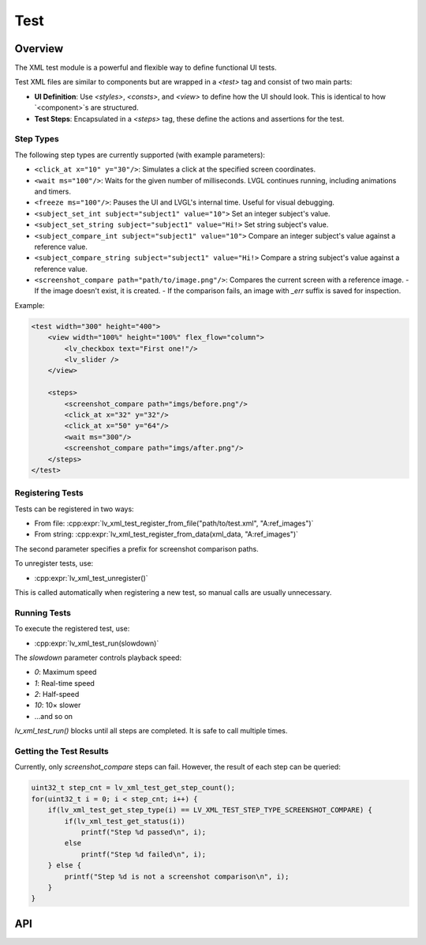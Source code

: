 .. _xml_test:

====
Test
====

Overview
********

The XML test module is a powerful and flexible way to define functional UI tests.

Test XML files are similar to components but are wrapped in a `<test>` tag and consist of two main parts:

- **UI Definition**: Use `<styles>`, `<consts>`, and `<view>` to define how the UI should look. This is identical to how `<component>`s are structured.
- **Test Steps**: Encapsulated in a `<steps>` tag, these define the actions and assertions for the test.

Step Types
----------

The following step types are currently supported (with example parameters):

- ``<click_at x="10" y="30"/>``: Simulates a click at the specified screen coordinates.
- ``<wait ms="100"/>``: Waits for the given number of milliseconds. LVGL continues running, including animations and timers.
- ``<freeze ms="100"/>``: Pauses the UI and LVGL's internal time. Useful for visual debugging.
- ``<subject_set_int subject="subject1" value="10">`` Set an integer subject's value.
- ``<subject_set_string subject="subject1" value="Hi!>`` Set string subject's value.
- ``<subject_compare_int subject="subject1" value="10">`` Compare an integer subject's value against a reference value.
- ``<subject_compare_string subject="subject1" value="Hi!>`` Compare a string subject's value against a reference value.
- ``<screenshot_compare path="path/to/image.png"/>``: Compares the current screen with a reference image.
  - If the image doesn't exist, it is created.
  - If the comparison fails, an image with `_err` suffix is saved for inspection.

Example:

.. code-block:: xml

    <test width="300" height="400">
        <view width="100%" height="100%" flex_flow="column">
            <lv_checkbox text="First one!"/>
            <lv_slider />
        </view>

        <steps>
            <screenshot_compare path="imgs/before.png"/>
            <click_at x="32" y="32"/>
            <click_at x="50" y="64"/>
            <wait ms="300"/>
            <screenshot_compare path="imgs/after.png"/>
        </steps>
    </test>

Registering Tests
-----------------

Tests can be registered in two ways:

- From file: :cpp:expr:`lv_xml_test_register_from_file("path/to/test.xml", "A:ref_images")`
- From string: :cpp:expr:`lv_xml_test_register_from_data(xml_data, "A:ref_images")`

The second parameter specifies a prefix for screenshot comparison paths.

To unregister tests, use:

- :cpp:expr:`lv_xml_test_unregister()`

This is called automatically when registering a new test, so manual calls are usually unnecessary.

Running Tests
-------------

To execute the registered test, use:

- :cpp:expr:`lv_xml_test_run(slowdown)`

The `slowdown` parameter controls playback speed:

- `0`: Maximum speed
- `1`: Real-time speed
- `2`: Half-speed
- `10`: 10× slower
- ...and so on

`lv_xml_test_run()` blocks until all steps are completed. It is safe to call multiple times.

Getting the Test Results
------------------------

Currently, only `screenshot_compare` steps can fail. However, the result of each step can be queried:

.. code-block:: c

    uint32_t step_cnt = lv_xml_test_get_step_count();
    for(uint32_t i = 0; i < step_cnt; i++) {
        if(lv_xml_test_get_step_type(i) == LV_XML_TEST_STEP_TYPE_SCREENSHOT_COMPARE) {
            if(lv_xml_test_get_status(i))
                printf("Step %d passed\n", i);
            else
                printf("Step %d failed\n", i);
        } else {
            printf("Step %d is not a screenshot comparison\n", i);
        }
    }

.. _lv_xml_test_api:

API
***
